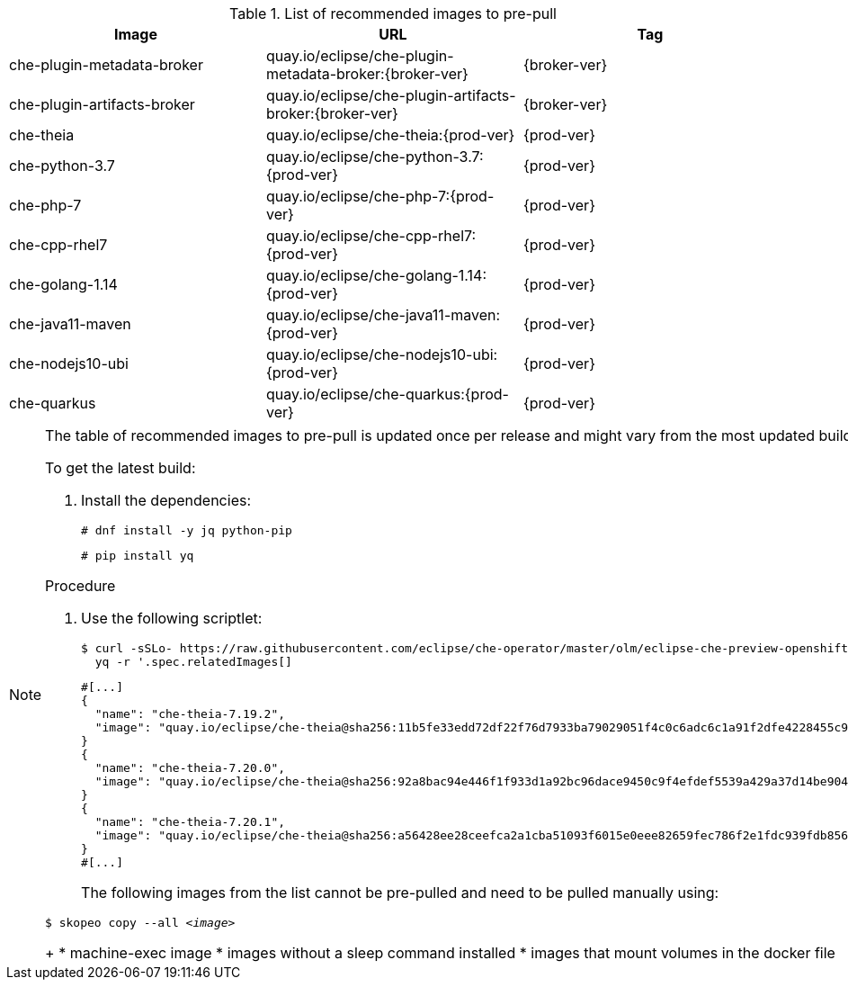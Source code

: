 .List of recommended images to pre-pull
[options="header"]
|===
|Image |URL |Tag

|che-plugin-metadata-broker |quay.io/eclipse/che-plugin-metadata-broker:{broker-ver} |{broker-ver} 

|che-plugin-artifacts-broker |quay.io/eclipse/che-plugin-artifacts-broker:{broker-ver} |{broker-ver}

|che-theia |quay.io/eclipse/che-theia:{prod-ver} |{prod-ver}

|che-python-3.7 |quay.io/eclipse/che-python-3.7:{prod-ver} |{prod-ver}

|che-php-7 |quay.io/eclipse/che-php-7:{prod-ver} |{prod-ver}

|che-cpp-rhel7 |quay.io/eclipse/che-cpp-rhel7:{prod-ver} |{prod-ver}

|che-golang-1.14 |quay.io/eclipse/che-golang-1.14:{prod-ver} |{prod-ver}

|che-java11-maven |quay.io/eclipse/che-java11-maven:{prod-ver} |{prod-ver}

|che-nodejs10-ubi |quay.io/eclipse/che-nodejs10-ubi:{prod-ver} |{prod-ver}

|che-quarkus |quay.io/eclipse/che-quarkus:{prod-ver} |{prod-ver}
|===

[NOTE]
====
The table of recommended images to pre-pull is updated once per release and might vary from the most updated build at the time.

To get the latest build:

. Install the dependencies:
+
----
# dnf install -y jq python-pip
----
+
----
# pip install yq
----

.Procedure

. Use the following scriptlet:
+
[subs="+attributes,+quotes"]
----
$ curl -sSLo- https://raw.githubusercontent.com/eclipse/che-operator/master/olm/eclipse-che-preview-openshift/deploy/olm-catalog/eclipse-che-preview-openshift/{che-ver}/eclipse-che-preview-openshift.v{che-ver}.clusterserviceversion.yaml | \
  yq -r '.spec.relatedImages[]
----
+
[source,json]
----
#[...]
{
  "name": "che-theia-7.19.2",
  "image": "quay.io/eclipse/che-theia@sha256:11b5fe33edd72df22f76d7933ba79029051f4c0c6adc6c1a91f2dfe4228455c9"
}
{
  "name": "che-theia-7.20.0",
  "image": "quay.io/eclipse/che-theia@sha256:92a8bac94e446f1f933d1a92bc96dace9450c9f4efdef5539a429a37d14be904"
}
{
  "name": "che-theia-7.20.1",
  "image": "quay.io/eclipse/che-theia@sha256:a56428ee28ceefca2a1cba51093f6015e0eee82659fec786f2e1fdc939fdb856"
}
#[...]
----
+
The following images from the list cannot be pre-pulled and need to be pulled manually using:

[subs="+quotes"]
----
$ skopeo copy --all _<image>_
----
+
* machine-exec image
* images without a sleep command installed
* images that mount volumes in the docker file

====
